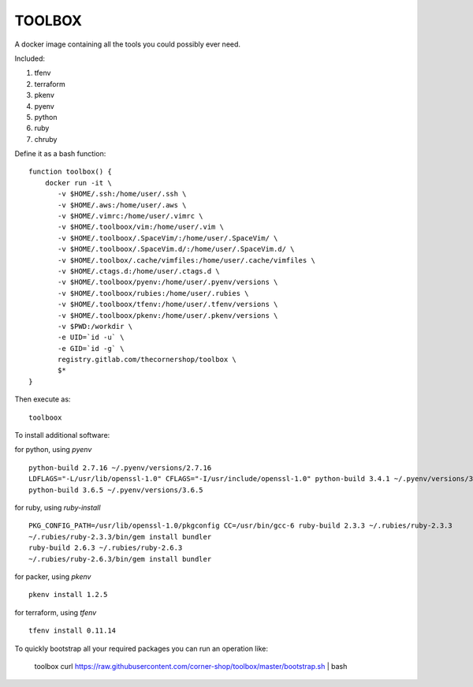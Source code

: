 TOOLBOX
##########

A docker image containing all the tools you could possibly ever need.

Included:

#. tfenv
#. terraform
#. pkenv
#. pyenv
#. python
#. ruby
#. chruby


Define it as a bash function: ::

      function toolbox() {
          docker run -it \
             -v $HOME/.ssh:/home/user/.ssh \
             -v $HOME/.aws:/home/user/.aws \
             -v $HOME/.vimrc:/home/user/.vimrc \
             -v $HOME/.toolboox/vim:/home/user/.vim \
             -v $HOME/.toolboox/.SpaceVim/:/home/user/.SpaceVim/ \
             -v $HOME/.toolboox/.SpaceVim.d/:/home/user/.SpaceVim.d/ \
             -v $HOME/.toolbox/.cache/vimfiles:/home/user/.cache/vimfiles \
             -v $HOME/.ctags.d:/home/user/.ctags.d \
             -v $HOME/.toolboox/pyenv:/home/user/.pyenv/versions \
             -v $HOME/.toolboox/rubies:/home/user/.rubies \
             -v $HOME/.toolboox/tfenv:/home/user/.tfenv/versions \
             -v $HOME/.toolboox/pkenv:/home/user/.pkenv/versions \
             -v $PWD:/workdir \
             -e UID=`id -u` \
             -e GID=`id -g` \
             registry.gitlab.com/thecornershop/toolbox \
             $*
      }

Then execute as: ::

      toolboox

To install additional software:

for python, using `pyenv` ::

   python-build 2.7.16 ~/.pyenv/versions/2.7.16
   LDFLAGS="-L/usr/lib/openssl-1.0" CFLAGS="-I/usr/include/openssl-1.0" python-build 3.4.1 ~/.pyenv/versions/3.4.1
   python-build 3.6.5 ~/.pyenv/versions/3.6.5

for ruby, using `ruby-install` ::

   PKG_CONFIG_PATH=/usr/lib/openssl-1.0/pkgconfig CC=/usr/bin/gcc-6 ruby-build 2.3.3 ~/.rubies/ruby-2.3.3
   ~/.rubies/ruby-2.3.3/bin/gem install bundler
   ruby-build 2.6.3 ~/.rubies/ruby-2.6.3
   ~/.rubies/ruby-2.6.3/bin/gem install bundler

for packer, using `pkenv` ::

   pkenv install 1.2.5

for terraform, using `tfenv` ::

   tfenv install 0.11.14


To quickly bootstrap all your required packages you can run an operation like:

   toolbox
   curl https://raw.githubusercontent.com/corner-shop/toolbox/master/bootstrap.sh | bash
